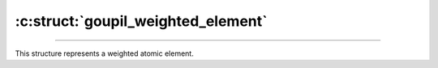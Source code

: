 :c:struct:`goupil_weighted_element`
===================================

.. _weighted_element:

----

This structure represents a weighted atomic element.

.. c:struct:: goupil_weighted_element

   .. c:var:: goupil_float_t weight

      The molar weight of the atomic element.

   .. c:var:: int Z

      The atomic number of the element.
